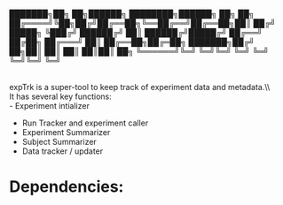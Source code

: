 #+OPTIONS: toc:nil num:nil
███████╗██╗  ██╗██████╗ ████████╗██████╗ ██╗  ██╗
██╔════╝╚██╗██╔╝██╔══██╗╚══██╔══╝██╔══██╗██║ ██╔╝
█████╗   ╚███╔╝ ██████╔╝   ██║   ██████╔╝█████╔╝ 
██╔══╝   ██╔██╗ ██╔═══╝    ██║   ██╔══██╗██╔═██╗ 
███████╗██╔╝ ██╗██║        ██║   ██║  ██║██║  ██╗
╚══════╝╚═╝  ╚═╝╚═╝        ╚═╝   ╚═╝  ╚═╝╚═╝  ╚═╝

\\
expTrk is a super-tool to keep track of experiment data and metadata.\\\\
It has several key functions:\\
    - Experiment intializer
    - Run Tracker and experiment caller
    - Experiment Summarizer
    - Subject Summarizer
    - Data tracker / updater

* Dependencies:
